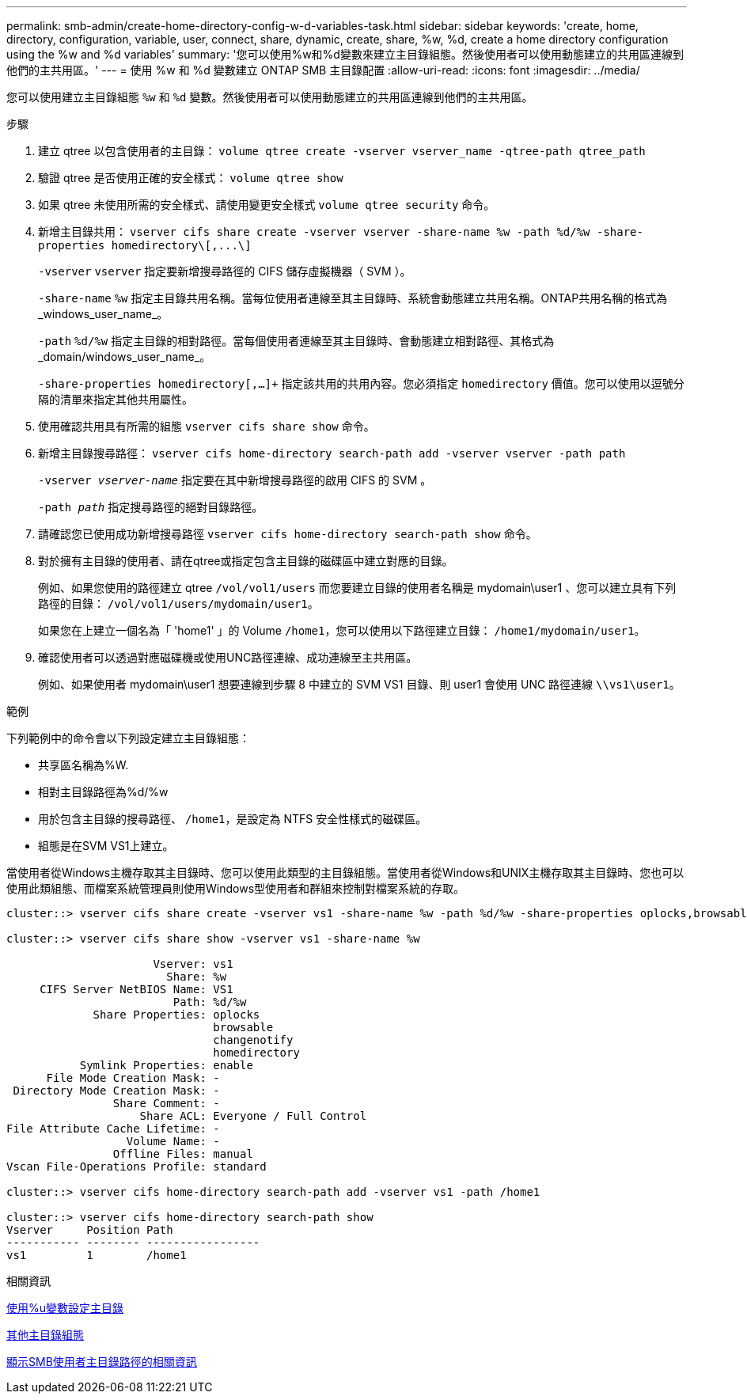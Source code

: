 ---
permalink: smb-admin/create-home-directory-config-w-d-variables-task.html 
sidebar: sidebar 
keywords: 'create, home, directory, configuration, variable, user, connect, share, dynamic, create, share, %w, %d, create a home directory configuration using the %w and %d variables' 
summary: '您可以使用%w和%d變數來建立主目錄組態。然後使用者可以使用動態建立的共用區連線到他們的主共用區。' 
---
= 使用 %w 和 %d 變數建立 ONTAP SMB 主目錄配置
:allow-uri-read: 
:icons: font
:imagesdir: ../media/


[role="lead"]
您可以使用建立主目錄組態 `%w` 和 `%d` 變數。然後使用者可以使用動態建立的共用區連線到他們的主共用區。

.步驟
. 建立 qtree 以包含使用者的主目錄： `volume qtree create -vserver vserver_name -qtree-path qtree_path`
. 驗證 qtree 是否使用正確的安全樣式： `volume qtree show`
. 如果 qtree 未使用所需的安全樣式、請使用變更安全樣式 `volume qtree security` 命令。
. 新增主目錄共用： `+vserver cifs share create -vserver vserver -share-name %w -path %d/%w -share-properties homedirectory\[,...\]+`
+
`-vserver` `vserver` 指定要新增搜尋路徑的 CIFS 儲存虛擬機器（ SVM ）。

+
`-share-name` `%w` 指定主目錄共用名稱。當每位使用者連線至其主目錄時、系統會動態建立共用名稱。ONTAP共用名稱的格式為_windows_user_name_。

+
`-path` `%d/%w` 指定主目錄的相對路徑。當每個使用者連線至其主目錄時、會動態建立相對路徑、其格式為_domain/windows_user_name_。

+
`-share-properties homedirectory[,...]+` 指定該共用的共用內容。您必須指定 `homedirectory` 價值。您可以使用以逗號分隔的清單來指定其他共用屬性。

. 使用確認共用具有所需的組態 `vserver cifs share show` 命令。
. 新增主目錄搜尋路徑： `vserver cifs home-directory search-path add -vserver vserver -path path`
+
`-vserver _vserver-name_` 指定要在其中新增搜尋路徑的啟用 CIFS 的 SVM 。

+
`-path _path_` 指定搜尋路徑的絕對目錄路徑。

. 請確認您已使用成功新增搜尋路徑 `vserver cifs home-directory search-path show` 命令。
. 對於擁有主目錄的使用者、請在qtree或指定包含主目錄的磁碟區中建立對應的目錄。
+
例如、如果您使用的路徑建立 qtree `/vol/vol1/users` 而您要建立目錄的使用者名稱是 mydomain\user1 、您可以建立具有下列路徑的目錄： `/vol/vol1/users/mydomain/user1`。

+
如果您在上建立一個名為「 'home1' 」的 Volume `/home1`，您可以使用以下路徑建立目錄： `/home1/mydomain/user1`。

. 確認使用者可以透過對應磁碟機或使用UNC路徑連線、成功連線至主共用區。
+
例如、如果使用者 mydomain\user1 想要連線到步驟 8 中建立的 SVM VS1 目錄、則 user1 會使用 UNC 路徑連線 `\\vs1\user1`。



.範例
下列範例中的命令會以下列設定建立主目錄組態：

* 共享區名稱為%W.
* 相對主目錄路徑為%d/%w
* 用於包含主目錄的搜尋路徑、 `/home1`，是設定為 NTFS 安全性樣式的磁碟區。
* 組態是在SVM VS1上建立。


當使用者從Windows主機存取其主目錄時、您可以使用此類型的主目錄組態。當使用者從Windows和UNIX主機存取其主目錄時、您也可以使用此類組態、而檔案系統管理員則使用Windows型使用者和群組來控制對檔案系統的存取。

[listing]
----
cluster::> vserver cifs share create -vserver vs1 -share-name %w -path %d/%w -share-properties oplocks,browsable,changenotify,homedirectory

cluster::> vserver cifs share show -vserver vs1 -share-name %w

                      Vserver: vs1
                        Share: %w
     CIFS Server NetBIOS Name: VS1
                         Path: %d/%w
             Share Properties: oplocks
                               browsable
                               changenotify
                               homedirectory
           Symlink Properties: enable
      File Mode Creation Mask: -
 Directory Mode Creation Mask: -
                Share Comment: -
                    Share ACL: Everyone / Full Control
File Attribute Cache Lifetime: -
                  Volume Name: -
                Offline Files: manual
Vscan File-Operations Profile: standard

cluster::> vserver cifs home-directory search-path add -vserver vs1 ‑path /home1

cluster::> vserver cifs home-directory search-path show
Vserver     Position Path
----------- -------- -----------------
vs1         1        /home1
----
.相關資訊
xref:configure-home-directories-u-variable-task.adoc[使用%u變數設定主目錄]

xref:home-directory-config-concept.adoc[其他主目錄組態]

xref:display-user-home-directory-path-task.adoc[顯示SMB使用者主目錄路徑的相關資訊]
